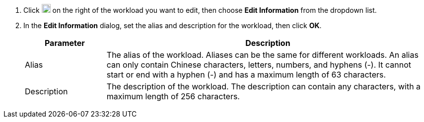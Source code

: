 // :ks_include_id: 4d2fb1de6b844f18938f0c8b6f08e279
. Click image:/images/ks-qkcp/zh/icons/more.svg[more,18,18] on the right of the workload you want to edit, then choose **Edit Information** from the dropdown list.

. In the **Edit Information** dialog, set the alias and description for the workload, then click **OK**.
+
--
[%header,cols="1a,4a"]
|===
| Parameter | Description

| Alias
| The alias of the workload. Aliases can be the same for different workloads. An alias can only contain Chinese characters, letters, numbers, and hyphens (-). It cannot start or end with a hyphen (-) and has a maximum length of 63 characters.

| Description
| The description of the workload. The description can contain any characters, with a maximum length of 256 characters.
|===
--
